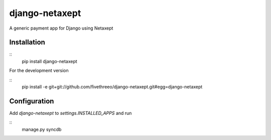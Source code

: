 django-netaxept
###############

A generic payment app for Django using Netaxept

Installation
============

::  
    pip install django-netaxept
    
For the development version

::
    pip install -e git+git://github.com/fivethreeo/django-netaxept.git#egg=django-netaxept

Configuration
=============

Add `django-netaxept` to `settings.INSTALLED_APPS` and run

::
    manage.py syncdb

